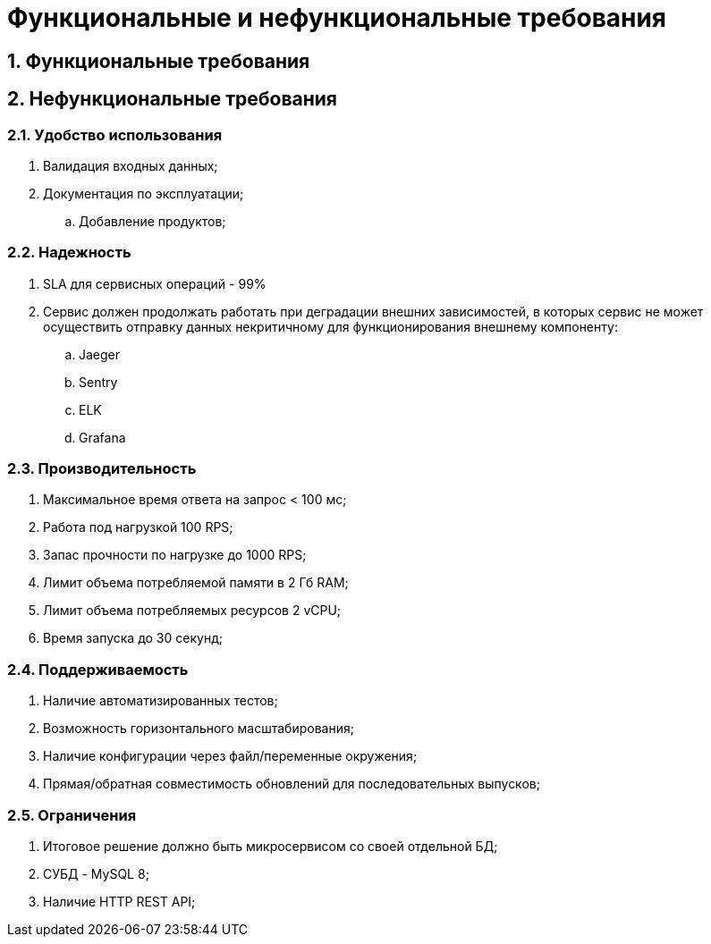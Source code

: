 = Функциональные и нефункциональные требования
:sectnums:

== Функциональные требования [[func-req]]


== Нефункциональные требования [[not-func-req]]

=== Удобство использования

. Валидация входных данных;
. Документация по эксплуатации;
.. Добавление продуктов;

=== Надежность

. SLA для сервисных операций - 99%
. Сервис должен продолжать работать при деградации внешних зависимостей, в которых сервис не может осуществить отправку данных некритичному для функционирования внешнему компоненту:
.. Jaeger
.. Sentry
.. ELK
.. Grafana

=== Производительность

. Максимальное время ответа на запрос < 100 мс;
. Работа под нагрузкой 100 RPS;
. Запас прочности по нагрузке до 1000 RPS;
. Лимит объема потребляемой памяти в 2 Гб RAM;
. Лимит объема потребляемых ресурсов 2 vCPU;
. Время запуска до 30 секунд;

=== Поддерживаемость

. Наличие автоматизированных тестов;
. Возможность горизонтального масштабирования;
. Наличие конфигурации через файл/переменные окружения;
. Прямая/обратная совместимость обновлений для последовательных выпусков;

=== Ограничения

. Итоговое решение должно быть микросервисом со своей отдельной БД;
. СУБД - MySQL 8;
. Наличие HTTP REST API;

